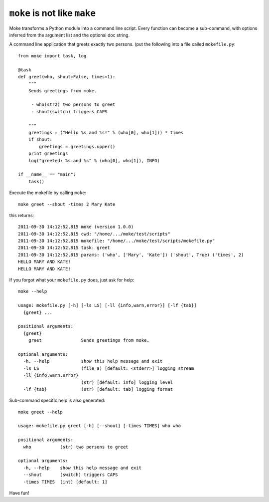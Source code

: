 ``moke`` is not like ``make``
#############################

Moke transforms a Python module into a command line script. Every function can
become a sub-command, with options inferred from the argument list and the
optional doc string.

A command line application that greets exactly two persons. (put the following
into a file called ``mokefile.py``::

  from moke import task, log

  @task
  def greet(who, shout=False, times=1):
      """
      Sends greetings from moke.

       - who(str2) two persons to greet
       - shout(switch) triggers CAPS

      """
      greetings = ("Hello %s and %s!" % (who[0], who[1])) * times
      if shout:
          greetings = greetings.upper()
      print greetings
      log("greeted: %s and %s" % (who[0], who[1]), INFO)

  if __name__ == "main":
      task()

Execute the mokefile by calling ``moke``::

  moke greet --shout -times 2 Mary Kate

this returns::

  2011-09-30 14:12:52,815 moke (version 1.0.0)
  2011-09-30 14:12:52,815 cwd: "/home/.../moke/test/scripts"
  2011-09-30 14:12:52,815 mokefile: "/home/.../moke/test/scripts/mokefile.py"
  2011-09-30 14:12:52,815 task: greet
  2011-09-30 14:12:52,815 params: ('who', ['Mary', 'Kate']) ('shout', True) ('times', 2)
  HELLO MARY AND KATE!
  HELLO MARY AND KATE!

If you forgot what your ``mokefile.py`` does, just ask for help::

  moke --help

  usage: mokefile.py [-h] [-ls LS] [-ll {info,warn,error}] [-lf {tab}]
    {greet} ...

  positional arguments:
    {greet}
      greet               Sends greetings from moke.

  optional arguments:
    -h, --help            show this help message and exit
    -ls LS                (file_a) [default: <stderr>] logging stream
    -ll {info,warn,error}
                          (str) [default: info] logging level
    -lf {tab}             (str) [default: tab] logging format

Sub-command specific help is also generated::

  moke greet --help

  usage: mokefile.py greet [-h] [--shout] [-times TIMES] who who

  positional arguments:
    who           (str) two persons to greet

  optional arguments:
    -h, --help    show this help message and exit
    --shout       (switch) triggers CAPS
    -times TIMES  (int) [default: 1]

Have fun!
